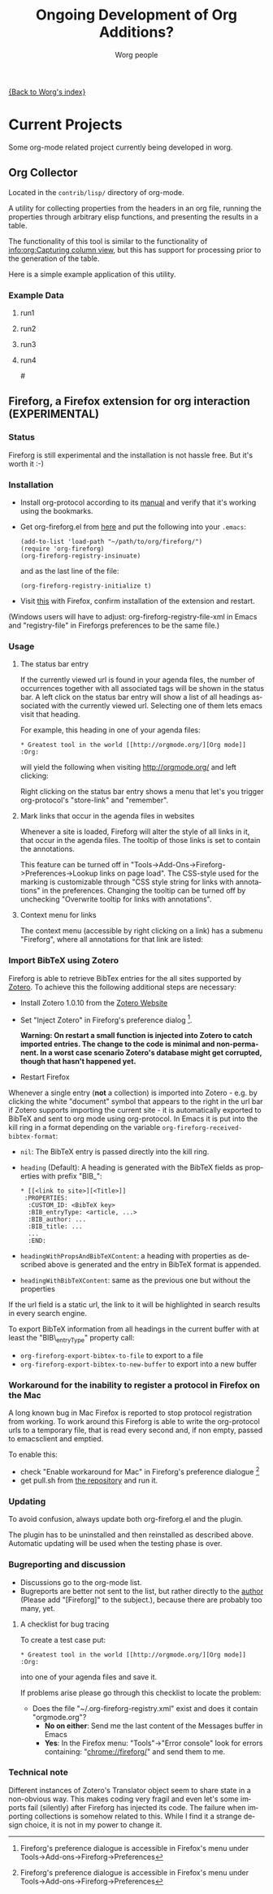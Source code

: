 #+OPTIONS:    H:3 num:nil toc:t \n:nil @:t ::t |:t ^:t -:t f:t *:t TeX:t LaTeX:t skip:nil d:(HIDE) tags:not-in-toc
#+STARTUP:    align fold nodlcheck hidestars oddeven lognotestate
#+SEQ_TODO:   TODO(t) INPROGRESS(i) WAITING(w@) | DONE(d) CANCELED(c@)
#+TAGS:       Write(w) Update(u) Fix(f) Check(c) 
#+TITLE:      Ongoing Development of Org Additions?
#+AUTHOR:     Worg people
#+EMAIL:      bzg AT altern DOT org
#+LANGUAGE:   en
#+PRIORITIES: A C B
#+CATEGORY:   worg

#+LINK: fireforgrepofile http://repo.or.cz/w/org-fireforg.git?a=blob_plain;f=%s;hb=HEAD

# This file is the default header for new Org files in Worg.  Feel free
# to tailor it to your needs.

[[file:index.org][{Back to Worg's index}]]

* Current Projects
Some org-mode related project currently being developed in worg.


** Org Collector

Located in the =contrib/lisp/= directory of org-mode.

A utility for collecting properties from the headers in an org file,
running the properties through arbitrary elisp functions, and
presenting the results in a table.

The functionality of this tool is similar to the functionality of
[[info:org:Capturing%20column%20view][info:org:Capturing column view]], but this has support for processing
prior to the generation of the table.

Here is a simple example application of this utility.

#+begin_comment ems better example
it might be better to put an exercise example here if someone has one.
#+end_comment

#+BEGIN: propview :id "data" :cols (ITEM f d list (apply '* list) (+ f d))

#+END:

*** Example Data
      :PROPERTIES:
      :ID:       data
      :END:

****** run1
      :PROPERTIES:
      :d: 33
      :f: 2
      :list: '(9 2 3 4 5 6 7)
      :END:


****** run2
      :PROPERTIES:
      :d: 34
      :f: 4
      :END:


****** run3
      :PROPERTIES:
      :d: 35
      :f: 4
      :END:


****** run4
      :PROPERTIES:
      :d: 36
      :f: 2
      :END:


#<<fireforg>>
** Fireforg, a Firefox extension for org interaction (EXPERIMENTAL)

*** Status
Fireforg is still experimental and the installation is not hassle free. But it's worth it :-)

*** Installation

- Install org-protocol according to its [[file:org-contrib/org-protocol.org][manual]] and verify that it's working using the bookmarks.
- Get org-fireforg.el from [[fireforgrepofile:lisp/org-fireforg.el][here]] and put the following into your =.emacs=:
    : (add-to-list 'load-path "~/path/to/org/fireforg/")
    : (require 'org-fireforg)
    : (org-fireforg-registry-insinuate)
  and as the last line of the file:
    : (org-fireforg-registry-initialize t)

- Visit [[fireforgrepofile:build/fireforg.xpi][this]] with Firefox, confirm installation of the extension and restart.

(Windows users will have to adjust: org-fireforg-registry-file-xml  in Emacs
and "registry-file" in Fireforgs preferences to be the same file.)

*** Usage

**** The status bar entry

If the currently viewed url is found in your agenda files, the number
of occurrences together with all associated tags will be shown in the
status bar. A left click on the status bar entry will show a list of
all headings associated with the currently viewed url. Selecting one
of them lets emacs visit that heading.

For example, this heading in one of your agenda files:
   : * Greatest tool in the world [[http://orgmode.org/][Org mode]]    :Org:
will yield the following when visiting http://orgmode.org/ and left clicking:

[[file:images/screenshots/org-fireforg-screenshot.png]]

Right clicking on the status bar entry shows a menu that let's you
trigger org-protocol's "store-link" and "remember".

**** Mark links that occur in the agenda files in websites

Whenever a site is loaded, Fireforg will alter the style of all links
in it, that occur in the agenda files. The tooltip of those links is
set to contain the annotations.

This feature can be turned off in
"Tools->Add-Ons->Fireforg->Preferences->Lookup links on page load".
The CSS-style used for the marking is customizable through "CSS style
string for links with annotations" in the preferences.
Changing the tooltip can be turned off by unchecking "Overwrite tooltip for links with annotations".

**** Context menu for links

The context menu (accessible by right clicking on a link) has a
submenu "Fireforg", where all annotations for that link are listed:
[[file:images/screenshots/org-fireforg-screenshot-context-menu.png]]

*** Import BibTeX using Zotero
Fireforg is able to retrieve BibTex entries for the all sites supported by [[http://www.zotero.org/][Zotero]]. To achieve this the following additional steps are necessary:
- Install Zotero 1.0.10 from the [[http://www.zotero.org/][Zotero Website]]
- Set "Inject Zotero" in Fireforg's preference dialog [fn:ffprefdiag].
  
  *Warning: On restart a small function is injected into Zotero to catch imported entries. The change to the code is minimal and non-permanent. In a worst case scenario Zotero's database might get corrupted, though that hasn't happened yet.*

- Restart Firefox

Whenever a single entry (*not* a collection) is imported into Zotero - 
e.g. by clicking the white "document" symbol that appears to the right
in the url bar if Zotero supports importing the current site - it is
automatically exported to BibTeX and sent to org mode using
org-protocol. In Emacs it is put into the kill ring in a format
depending on the variable =org-fireforg-received-bibtex-format=:

- =nil=: The BibTeX entry is passed directly into the kill ring.
- =heading= (Default): A heading is generated with the BibTeX fields as properties with prefix "BIB_":
  : * [[<link to site>][<Title>]]
  :  :PROPERTIES:
  :   :CUSTOM_ID: <BibTeX key>
  :   :BIB_entryType: <article, ...>
  :   :BIB_author: ...
  :   :BIB_title: ...
  :   ...
  :   :END:
- =headingWithPropsAndBibTeXContent=: a heading with properties as described above is generated and the entry in BibTeX format is appended.
- =headingWithBibTeXContent=: same as the previous one but without the properties

If the url field is a static url, the link to it will be highlighted in search
results in every search engine.

To export BibTeX information from all headings in the current buffer
with at least the "BIB\_entryType" property call:
- =org-fireforg-export-bibtex-to-file= to export to a file
- =org-fireforg-export-bibtex-to-new-buffer= to export into a new buffer

*** Workaround for the inability to register a protocol in Firefox on the Mac

A long known bug in Mac Firefox is reported to stop protocol
registration from working. To work around this Fireforg is able to
write the org-protocol urls to a temporary file, that is read every
second and, if non empty, passed to emacsclient and emptied.

To enable this:
- check "Enable workaround for Mac" in Fireforg's preference dialogue
  [fn:ffprefdiag: Fireforg's preference dialogue is accessible in Firefox's menu under Tools->Add-ons->Fireforg->Preferences]
- get pull.sh from [[http://repo.or.cz/w/org-fireforg.git?a=blob_plain;f=ff_mac_workaround/pull.sh;hb=HEAD][the repository]] and run it.

*** Updating 

To avoid confusion, always update both org-fireforg.el and the plugin.

The plugin has to be uninstalled and then reinstalled as described
above. Automatic updating will be used when the testing phase is over.

*** Bugreporting and discussion

- Discussions go to the org-mode list.
- Bugreports are better not sent to the list, but rather directly to
  the [[mailto:andreas%20AT%20burtzlaff%20DOT%20de][author]] (Please add "[Fireforg]" to the subject.), because there are probably too many, yet.
 
**** A checklist for bug tracing

To create a test case put:
   : * Greatest tool in the world [[http://orgmode.org/][Org mode]]    :Org:
into one of your agenda files and save it.

If problems arise please go through this checklist to locate the problem:

- Does the file "~/.org-fireforg-registry.xml" exist and does it contain "orgmode.org"?
 - *No on either*: Send me the last content of the Messages buffer in Emacs
 - *Yes*: In the Firefox menu: "Tools"->"Error console" look for errors containing: "chrome://fireforg/" and send them to me.

*** Technical note

Different instances of Zotero's Translator object seem to share state
in a non-obvious way. This makes coding very fragil and even let's
some imports fail (silently) after Fireforg has injected its code. The
failure when importing collections is somehow related to this.  While
I find it a strange design choice, it is not in my power to change it.
